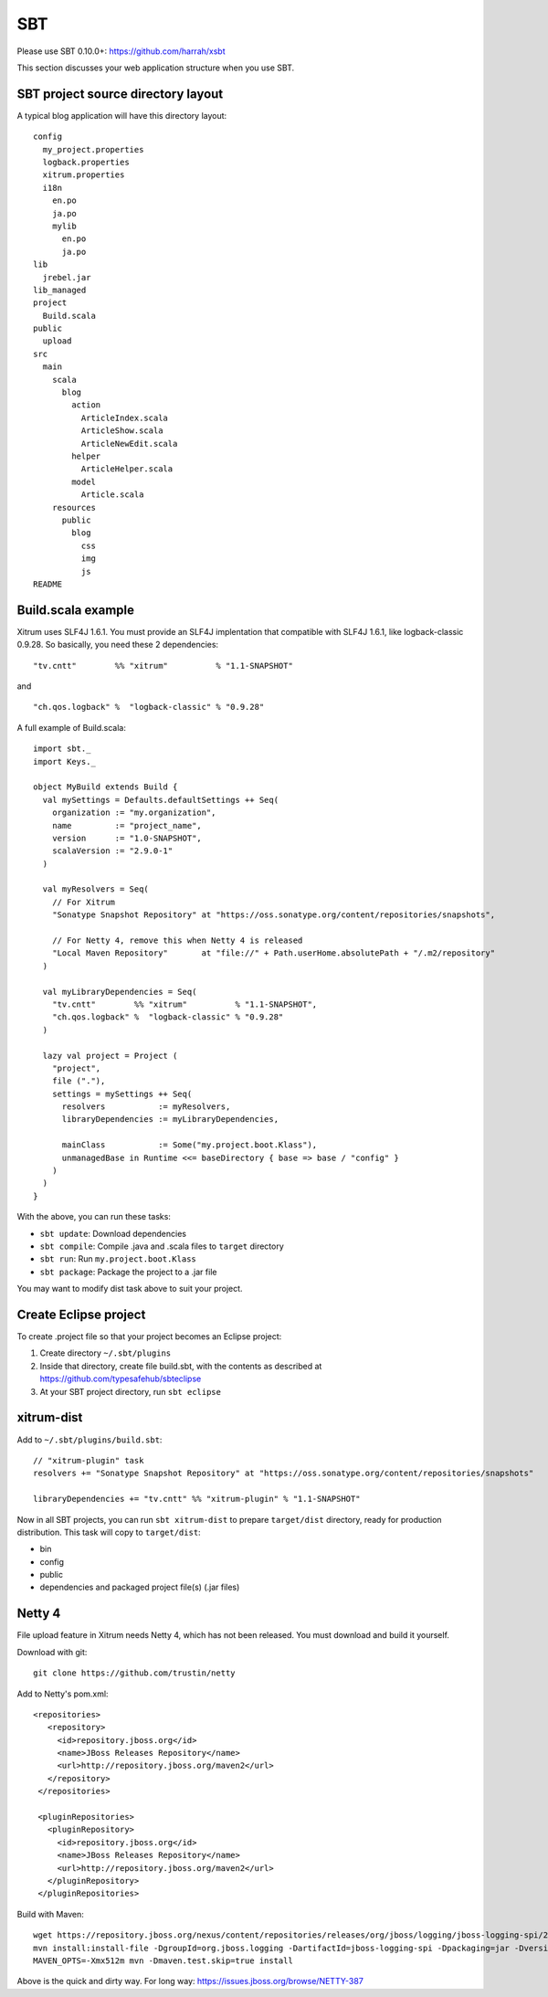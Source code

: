 SBT
===

.. image:: http://www.bdoubliees.com/journalspirou/sfigures6/schtroumpfs/s13.jpg

Please use SBT 0.10.0+:
https://github.com/harrah/xsbt

This section discusses your web application structure when you use SBT.

SBT project source directory layout
-----------------------------------

A typical blog application will have this directory layout:

::

  config
    my_project.properties
    logback.properties
    xitrum.properties
    i18n
      en.po
      ja.po
      mylib
        en.po
        ja.po
  lib
    jrebel.jar
  lib_managed
  project
    Build.scala
  public
    upload
  src
    main
      scala
        blog
          action
            ArticleIndex.scala
            ArticleShow.scala
            ArticleNewEdit.scala
          helper
            ArticleHelper.scala
          model
            Article.scala
      resources
        public
          blog
            css
            img
            js
  README

Build.scala example
-------------------

Xitrum uses SLF4J 1.6.1. You must provide an SLF4J implentation that compatible
with SLF4J 1.6.1, like logback-classic 0.9.28. So basically, you need these 2
dependencies:

::

  "tv.cntt"        %% "xitrum"          % "1.1-SNAPSHOT"

and

::

  "ch.qos.logback" %  "logback-classic" % "0.9.28"

A full example of Build.scala:

::

  import sbt._
  import Keys._

  object MyBuild extends Build {
    val mySettings = Defaults.defaultSettings ++ Seq(
      organization := "my.organization",
      name         := "project_name",
      version      := "1.0-SNAPSHOT",
      scalaVersion := "2.9.0-1"
    )

    val myResolvers = Seq(
      // For Xitrum
      "Sonatype Snapshot Repository" at "https://oss.sonatype.org/content/repositories/snapshots",

      // For Netty 4, remove this when Netty 4 is released
      "Local Maven Repository"       at "file://" + Path.userHome.absolutePath + "/.m2/repository"
    )

    val myLibraryDependencies = Seq(
      "tv.cntt"        %% "xitrum"          % "1.1-SNAPSHOT",
      "ch.qos.logback" %  "logback-classic" % "0.9.28"
    )

    lazy val project = Project (
      "project",
      file ("."),
      settings = mySettings ++ Seq(
        resolvers           := myResolvers,
        libraryDependencies := myLibraryDependencies,

        mainClass           := Some("my.project.boot.Klass"),
        unmanagedBase in Runtime <<= baseDirectory { base => base / "config" }
      )
    )
  }

With the above, you can run these tasks:

* ``sbt update``: Download dependencies
* ``sbt compile``: Compile .java and .scala files to ``target`` directory
* ``sbt run``: Run ``my.project.boot.Klass``
* ``sbt package``: Package the project to a .jar file

You may want to modify dist task above to suit your project.

Create Eclipse project
----------------------

To create .project file so that your project becomes an Eclipse project:

1. Create directory ``~/.sbt/plugins``
2. Inside that directory, create file build.sbt, with the contents as described at https://github.com/typesafehub/sbteclipse
3. At your SBT project directory, run ``sbt eclipse``

xitrum-dist
-----------

Add to ``~/.sbt/plugins/build.sbt``:

::

  // "xitrum-plugin" task
  resolvers += "Sonatype Snapshot Repository" at "https://oss.sonatype.org/content/repositories/snapshots"

  libraryDependencies += "tv.cntt" %% "xitrum-plugin" % "1.1-SNAPSHOT"

Now in all SBT projects, you can run ``sbt xitrum-dist`` to
prepare ``target/dist`` directory, ready for production distribution.
This task will copy to ``target/dist``:

* bin
* config
* public
* dependencies and packaged project file(s) (.jar files)

Netty 4
-------

File upload feature in Xitrum needs Netty 4, which has not been released. You
must download and build it yourself.

Download with git:

::

  git clone https://github.com/trustin/netty

Add to Netty's pom.xml:

::

  <repositories>
     <repository>
       <id>repository.jboss.org</id>
       <name>JBoss Releases Repository</name>
       <url>http://repository.jboss.org/maven2</url>
     </repository>
   </repositories>

   <pluginRepositories>
     <pluginRepository>
       <id>repository.jboss.org</id>
       <name>JBoss Releases Repository</name>
       <url>http://repository.jboss.org/maven2</url>
     </pluginRepository>
   </pluginRepositories>

Build with Maven:

::

  wget https://repository.jboss.org/nexus/content/repositories/releases/org/jboss/logging/jboss-logging-spi/2.1.2.GA/jboss-logging-spi-2.1.2.GA.jar
  mvn install:install-file -DgroupId=org.jboss.logging -DartifactId=jboss-logging-spi -Dpackaging=jar -Dversion=2.1.2.GA -Dfile=jboss-logging-spi-2.1.2.GA.jar -DgeneratePom=true
  MAVEN_OPTS=-Xmx512m mvn -Dmaven.test.skip=true install

Above is the quick and dirty way. For long way: https://issues.jboss.org/browse/NETTY-387
